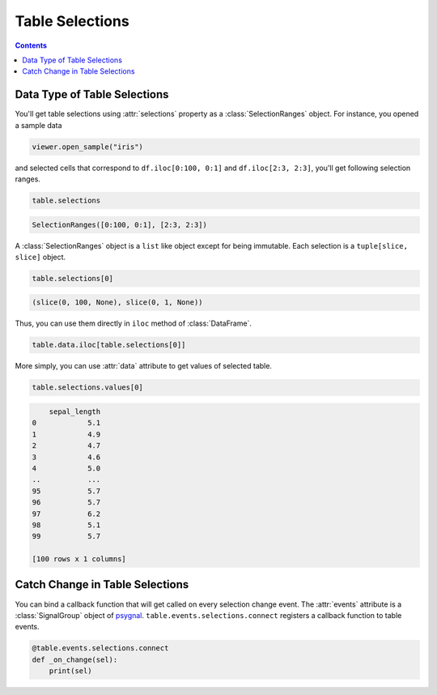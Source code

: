 ================
Table Selections
================

.. contents:: Contents
    :local:
    :depth: 1

Data Type of Table Selections
=============================

You'll get table selections using :attr:`selections` property as a :class:`SelectionRanges`
object. For instance, you opened a sample data

.. code-block:: python

    viewer.open_sample("iris")

and selected cells that correspond to ``df.iloc[0:100, 0:1]`` and ``df.iloc[2:3, 2:3]``,
you'll get following selection ranges.

.. code-block:: python

    table.selections

.. code-block::

    SelectionRanges([0:100, 0:1], [2:3, 2:3])

A :class:`SelectionRanges` object is a ``list`` like object except for being immutable.
Each selection is a ``tuple[slice, slice]`` object.

.. code-block:: python

    table.selections[0]

.. code-block::

    (slice(0, 100, None), slice(0, 1, None))

Thus, you can use them directly in ``iloc`` method of :class:`DataFrame`.

.. code-block:: python

    table.data.iloc[table.selections[0]]

More simply, you can use :attr:`data` attribute to get values of selected table.

.. code-block:: python

    table.selections.values[0]

.. code-block::

        sepal_length
    0            5.1
    1            4.9
    2            4.7
    3            4.6
    4            5.0
    ..           ...
    95           5.7
    96           5.7
    97           6.2
    98           5.1
    99           5.7

    [100 rows x 1 columns]

Catch Change in Table Selections
================================

You can bind a callback function that will get called on every selection change event.
The :attr:`events` attribute is a :class:`SignalGroup` object of `psygnal <https://github.com/tlambert03/psygnal>`_.
``table.events.selections.connect`` registers a callback function to table events.

.. code-block:: python

    @table.events.selections.connect
    def _on_change(sel):
        print(sel)
